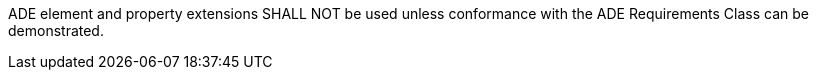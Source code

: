 [[req_relief_ade_use]]
[requirement,type="general",label="/req/relief/ade/use"]
====
ADE element and property extensions SHALL NOT be used unless conformance with the ADE Requirements Class can be demonstrated.
====
